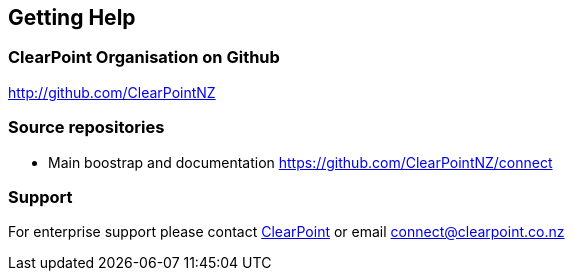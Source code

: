 == Getting Help

=== ClearPoint Organisation on Github
link:http://github.com/ClearPointNZ[http://github.com/ClearPointNZ]

=== Source repositories
* Main boostrap and documentation https://github.com/ClearPointNZ/connect

=== Support
For enterprise support please contact link:http://clearpoint.co.nz[ClearPoint] or email connect@clearpoint.co.nz
